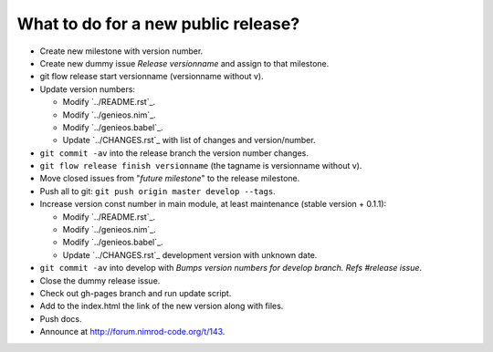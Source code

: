 What to do for a new public release?
====================================

* Create new milestone with version number.
* Create new dummy issue *Release versionname* and assign to that milestone.
* git flow release start versionname (versionname without v).
* Update version numbers:

  * Modify `../README.rst`_.
  * Modify `../genieos.nim`_.
  * Modify `../genieos.babel`_.
  * Update `../CHANGES.rst`_ with list of changes and version/number.

* ``git commit -av`` into the release branch the version number changes.
* ``git flow release finish versionname`` (the tagname is versionname without
  v).
* Move closed issues from "*future milestone*" to the release milestone.
* Push all to git: ``git push origin master develop --tags``.
* Increase version const number in main module, at least maintenance (stable
  version + 0.1.1):

  * Modify `../README.rst`_.
  * Modify `../genieos.nim`_.
  * Modify `../genieos.babel`_.
  * Update `../CHANGES.rst`_ development version with unknown date.

* ``git commit -av`` into develop with *Bumps version numbers for develop
  branch. Refs #release issue*.
* Close the dummy release issue.
* Check out gh-pages branch and run update script.
* Add to the index.html the link of the new version along with files.
* Push docs.
* Announce at http://forum.nimrod-code.org/t/143.
